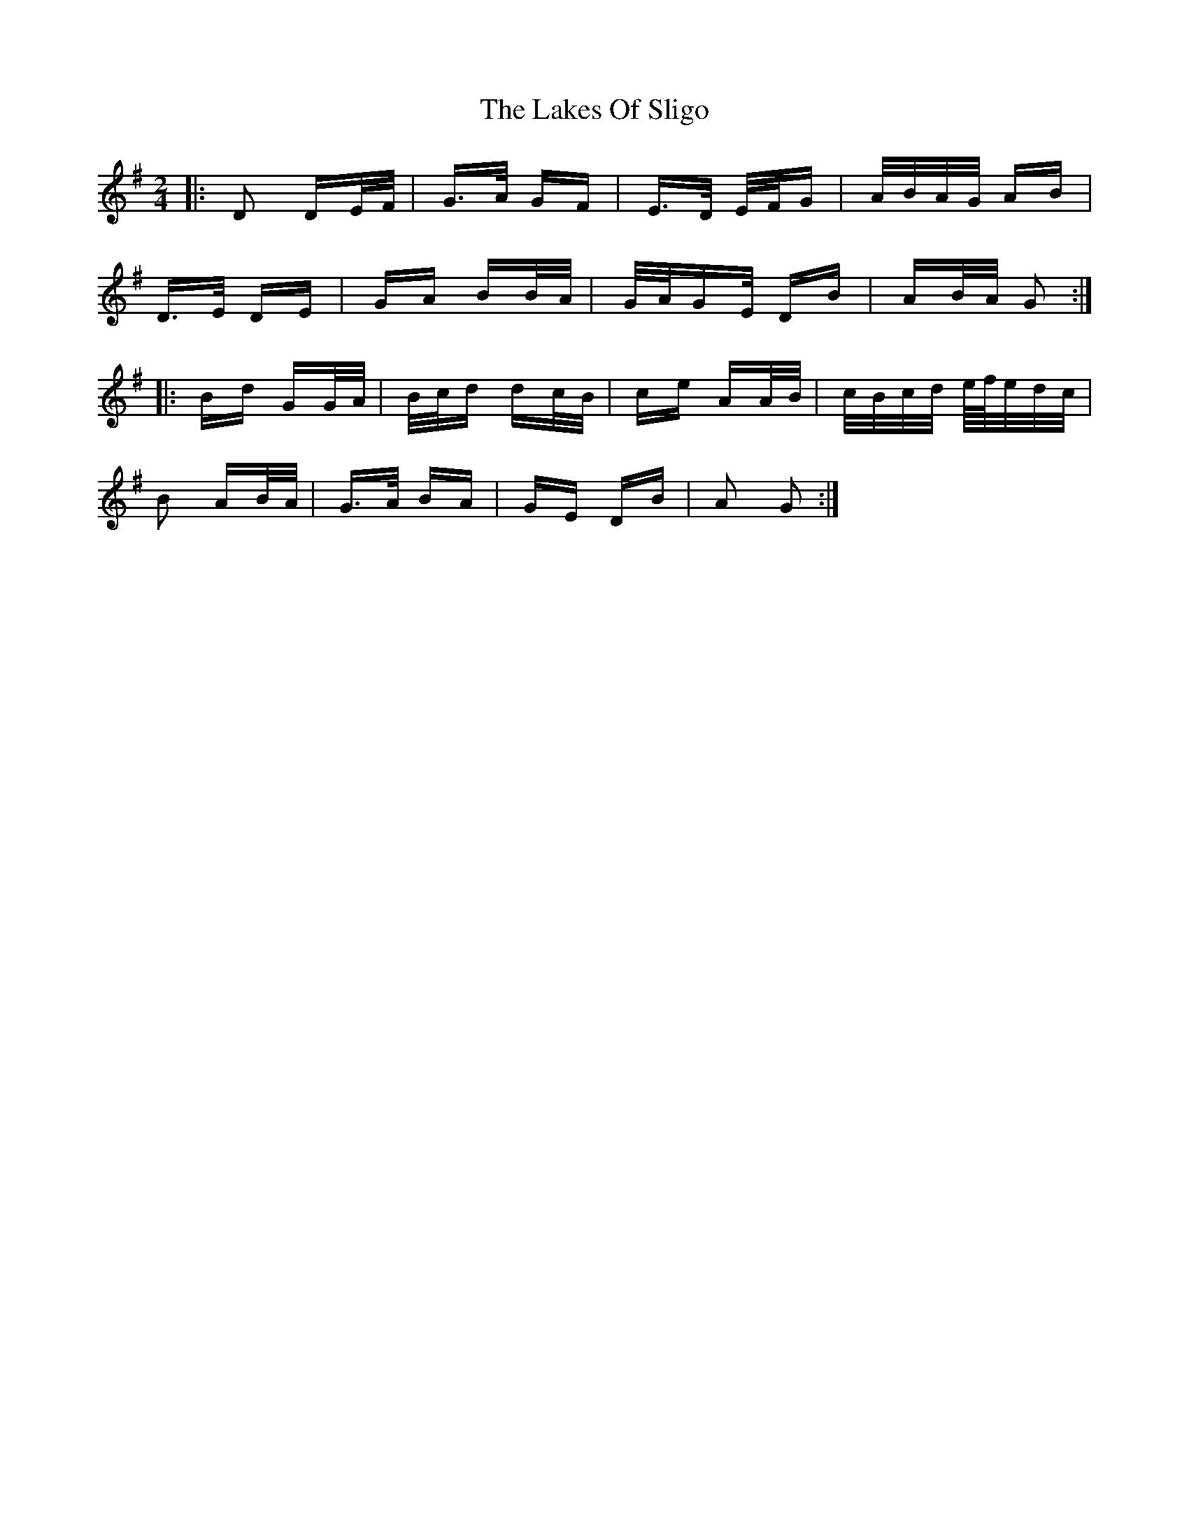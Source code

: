 X: 22682
T: Lakes Of Sligo, The
R: polka
M: 2/4
K: Gmajor
|:D2 DE/F/|G>A GF|E>D E/F/G|A/B/A/G/ AB|
D>E DE|GA BB/A/|G/A/GE/ DB|AB/A/ G2:|
|:Bd GG/A/|B/c/d dc/B/|ce AA/B/|c/B/c/d/ e/4f/4e/d/c/|
B2 AB/A/|G>A BA|GE DB|A2 G2:|

